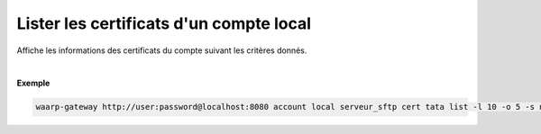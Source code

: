 ========================================
Lister les certificats d'un compte local
========================================

.. program:: waarp-gateway account local cert list

.. describe:: waarp-gateway account local <SERVER> cert <LOGIN> list

Affiche les informations des certificats du compte suivant les critères donnés.

.. option:: -l <LIMIT>, --limit=<LIMIT>

   Le nombre de maximum certificats autorisés dans la réponse. Fixé à 20 par défaut.

.. option:: -o <OFFSET>, --offset=<OFFSET>

   Le numéro du premier certificat renvoyé.

.. option:: -s <SORT>, --sort=<SORT>

   L'ordre et paramètre selon lequel les certificats seront triés. Les choix
   possibles sont:

   - tri par nom (``name+`` & ``name-``)

|

**Exemple**

.. code-block:: shell

   waarp-gateway http://user:password@localhost:8080 account local serveur_sftp cert tata list -l 10 -o 5 -s name-
